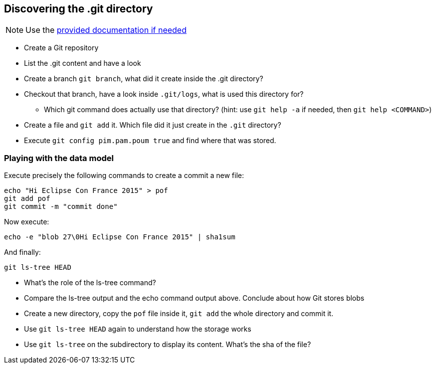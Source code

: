 == Discovering the .git directory
:source-language: console

NOTE: Use the link:../resources/lab/gitrepository-layout.html[provided documentation if needed]

* Create a Git repository
* List the .git content and have a look
* Create a branch `git branch`, what did it create inside the .git directory?
* Checkout that branch, have a look inside `.git/logs`, what is used this directory for?
** Which git command does actually use that directory? 
   (hint: use `git help -a` if needed, then `git help <COMMAND>`)
* Create a file and `git add` it. Which file did it just create in the `.git` directory?
* Execute `git config pim.pam.poum true` and find where that was stored.

=== Playing with the data model

Execute precisely the following commands to create a commit a new file:

[source]
echo "Hi Eclipse Con France 2015" > pof
git add pof
git commit -m "commit done"

Now execute:

[source]
echo -e "blob 27\0Hi Eclipse Con France 2015" | sha1sum

And finally:

[source]
git ls-tree HEAD

* What's the role of the ls-tree command?
* Compare the ls-tree output and the echo command output above. Conclude about how Git stores blobs


* Create a new directory, copy the `pof` file inside it, `git add` the whole directory and commit it. 
* Use `git ls-tree HEAD` again to understand how the storage works
* Use `git ls-tree` on the subdirectory to display its content. What's the sha of the file?

